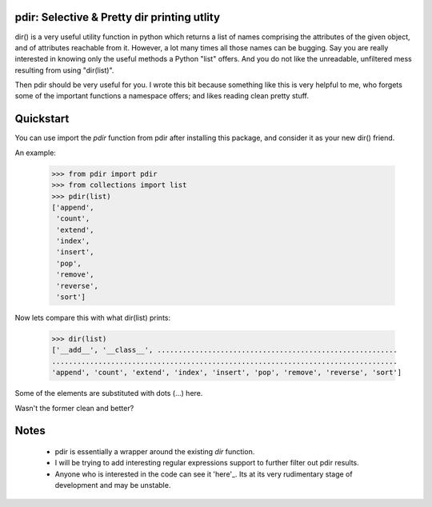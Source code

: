 pdir: Selective & Pretty dir printing utlity
==============================================
    
dir() is a very useful utility function in python which returns a list of 
names comprising the attributes of the given object, and of 
attributes reachable from it.
However, a lot many times all those names can be bugging.
Say you are really interested in knowing only the useful methods a Python "list" offers.
And you do not like the unreadable, unfiltered mess resulting from using "dir(list)".

Then pdir should be very useful for you. 
I wrote this bit because something like this is very helpful to me, who forgets some of
the important functions a namespace offers; and likes reading clean pretty stuff.


Quickstart
==========

You can use import the *pdir* function from pdir after installing this package,
and consider it as your new dir() friend.

An example:

    >>> from pdir import pdir
    >>> from collections import list
    >>> pdir(list)
    ['append',
     'count',
     'extend',
     'index',
     'insert',
     'pop',
     'remove',
     'reverse',
     'sort']

Now lets compare this with what dir(list) prints:

    >>> dir(list)
    ['__add__', '__class__', .........................................................
    ..................................................................................
    'append', 'count', 'extend', 'index', 'insert', 'pop', 'remove', 'reverse', 'sort']

Some of the elements are substituted with dots (...) here.

Wasn't the former clean and better?


Notes
=====

    * pdir is essentially a wrapper around the existing *dir* function.
    * I will be trying to add interesting regular expressions support to further filter out pdir results.
    * Anyone who is interested in the code can see it 'here'_.
      Its at its very rudimentary stage of development and may be unstable.

.. _here: https://github.com/pramttl/pdir
